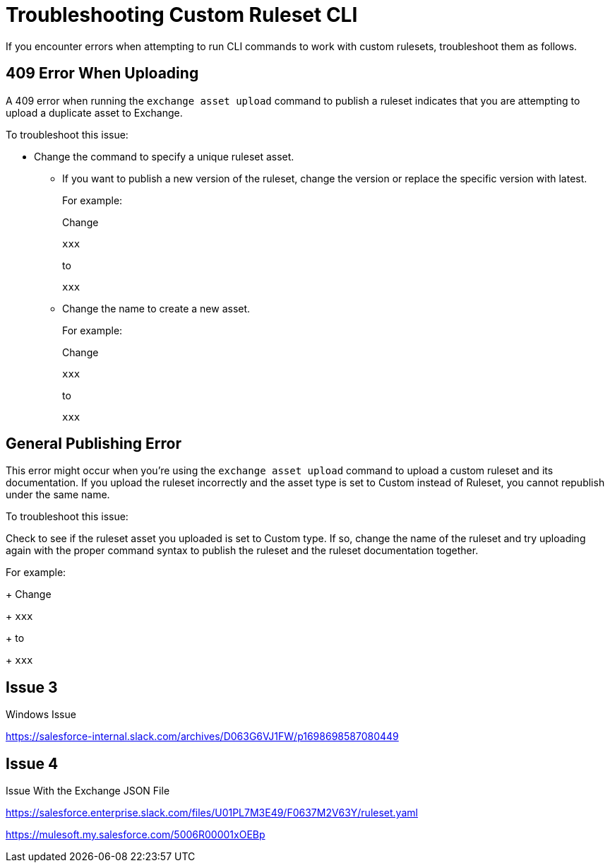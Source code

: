 = Troubleshooting Custom Ruleset CLI

If you encounter errors when attempting to run CLI commands to work with custom rulesets, troubleshoot them as follows.

== 409 Error When Uploading

A 409 error when running the `exchange asset upload` command to publish a ruleset indicates that you are attempting to upload a duplicate asset to Exchange.

To troubleshoot this issue:

* Change the command to specify a unique ruleset asset. 
** If you want to publish a new version of the ruleset, change the version or replace the specific version with latest.
+
For example:
+
Change 
+
`xxx`
+
to 
+
`xxx` 

** Change the name to create a new asset.
+
For example:
+
Change 
+
`xxx`
+
to 
+
`xxx` 

== General Publishing Error 

This error might occur when you're using the `exchange asset upload` command to upload a custom ruleset and its documentation. If you upload the ruleset incorrectly and the asset type is set to Custom instead of Ruleset, you cannot republish under the same name. 

To troubleshoot this issue:

Check to see if the ruleset asset you uploaded is set to Custom type. If so, change the name of the ruleset and try uploading again with the proper command syntax to publish the ruleset and the ruleset documentation together.

For example:
+
Change 
+
`xxx`
+
to 
+
`xxx`

== Issue 3

Windows Issue 

https://salesforce-internal.slack.com/archives/D063G6VJ1FW/p1698698587080449

== Issue 4

Issue With the Exchange JSON File

https://salesforce.enterprise.slack.com/files/U01PL7M3E49/F0637M2V63Y/ruleset.yaml

https://mulesoft.my.salesforce.com/5006R00001xOEBp
